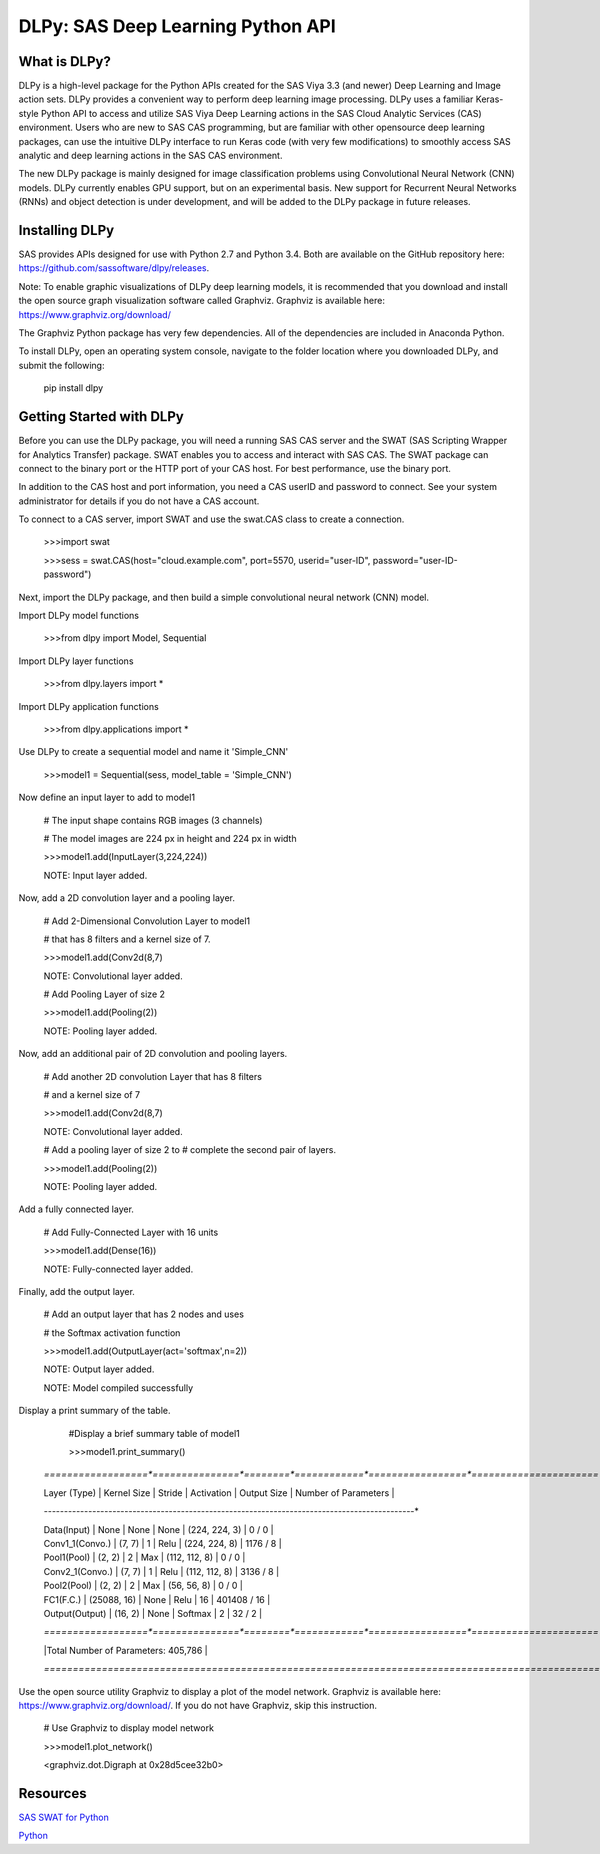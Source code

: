 **********************************
DLPy: SAS Deep Learning Python API
**********************************

What is DLPy?
=============
DLPy is a high-level package for the Python APIs created for the SAS Viya 3.3 (and newer) Deep Learning and Image action sets. DLPy provides a convenient way to perform deep learning image processing. DLPy uses a familiar Keras-style Python API to access and utilize SAS Viya Deep Learning actions in the SAS Cloud Analytic
Services (CAS) environment. Users who are new to SAS CAS programming, but are familiar with other opensource
deep learning packages, can use the intuitive DLPy interface to run Keras code (with very few
modifications) to smoothly access SAS analytic and deep learning actions in the SAS CAS environment.

The new DLPy package is mainly designed for image classification problems using Convolutional Neural
Network (CNN) models. DLPy currently enables GPU support, but on an experimental basis. New support for
Recurrent Neural Networks (RNNs) and object detection is under development, and will be added to the DLPy
package in future releases.


Installing DLPy
===============
SAS provides APIs designed for use with Python 2.7 and Python 3.4. Both are available on the GitHub repository here: https://github.com/sassoftware/dlpy/releases.

Note: To enable graphic visualizations of DLPy deep learning models, it is recommended that you download and install the open source graph visualization software called Graphviz. Graphviz is available here: https://www.graphviz.org/download/

The Graphviz Python package has very few dependencies. All of the dependencies are included in Anaconda Python.

To install DLPy, open an operating system console, navigate to the folder location where you downloaded DLPy, and submit the following:

    pip install dlpy


Getting Started with DLPy
=========================
Before you can use the DLPy package, you will need a running SAS CAS server and the SWAT (SAS Scripting Wrapper for Analytics Transfer) package. SWAT enables you to access and interact with SAS CAS. The SWAT package can connect to the binary port or the HTTP port of your CAS host. For best performance, use the binary port.

In addition to the CAS host and port information, you need a CAS userID and password to connect. See your system administrator for details if you do not have a CAS account.

To connect to a CAS server, import SWAT and use the swat.CAS class to create a connection.

	>>>import swat 
	
	>>>sess = swat.CAS(host="cloud.example.com", port=5570, userid="user-ID", password="user-ID-password")
	
Next, import the DLPy package, and then build a simple convolutional neural network (CNN) model.

Import DLPy model functions
	
	>>>from dlpy import Model, Sequential

Import DLPy layer functions
	
	>>>from dlpy.layers import *

Import DLPy application functions
	
	>>>from dlpy.applications import *
	
Use DLPy to create a sequential model and name it 'Simple_CNN' 
	
	>>>model1 = Sequential(sess, model_table = 'Simple_CNN')
	
Now define an input layer to add to model1
	
	# The input shape contains RGB images (3 channels)
	
	# The model images are 224 px in height and 224 px in width
	
	>>>model1.add(InputLayer(3,224,224))
	
	NOTE: Input layer added.
	
Now, add a 2D convolution layer and a pooling layer.

	# Add 2-Dimensional Convolution Layer to model1
	
	# that has 8 filters and a kernel size of 7. 
	
	>>>model1.add(Conv2d(8,7)
	
	NOTE: Convolutional layer added.
	
	# Add Pooling Layer of size 2
	
	>>>model1.add(Pooling(2))
	
	NOTE: Pooling layer added.
	
Now, add an additional pair of 2D convolution and pooling layers.

	# Add another 2D convolution Layer that has 8 filters
	
	# and a kernel size of 7 
	
	>>>model1.add(Conv2d(8,7)
	 
	NOTE: Convolutional layer added.
	
	# Add a pooling layer of size 2 to # complete the second pair of layers. 
	
	>>>model1.add(Pooling(2))
	
	NOTE: Pooling layer added.
	
Add a fully connected layer.

	# Add Fully-Connected Layer with 16 units
	
	>>>model1.add(Dense(16))
	
	NOTE: Fully-connected layer added.
	
Finally, add the output layer.

	# Add an output layer that has 2 nodes and uses
	
	# the Softmax activation function 
	
	>>>model1.add(OutputLayer(act='softmax',n=2))
	
	NOTE: Output layer added.
	
	NOTE: Model compiled successfully 
	
Display a print summary of the table.

	#Display a brief summary table of model1
	
	>>>model1.print_summary()
	
    *==================*===============*========*============*=================*======================*
    
    |   Layer (Type)   |  Kernel Size  | Stride | Activation |   Output Size   | Number of Parameters |    
    
    *------------------*---------------*--------*------------*-----------------*----------------------*    
    
    | Data(Input)      |     None      |  None  |    None    |  (224, 224, 3)  |        0 / 0         |    
    
    | Conv1_1(Convo.)  |    (7, 7)     |   1    |    Relu    |  (224, 224, 8)  |       1176 / 8       |    
    
    | Pool1(Pool)      |    (2, 2)     |   2    |    Max     |  (112, 112, 8)  |        0 / 0         |    
    
    | Conv2_1(Convo.)  |    (7, 7)     |   1    |    Relu    |  (112, 112, 8)  |       3136 / 8       |    
    
    | Pool2(Pool)      |    (2, 2)     |   2    |    Max     |   (56, 56, 8)   |        0 / 0         |    
    
    | FC1(F.C.)        |  (25088, 16)  |  None  |    Relu    |       16        |     401408 / 16      |    
    
    | Output(Output)   |    (16, 2)    |  None  |  Softmax   |        2        |        32 / 2        |    
    
    *==================*===============*========*============*=================*======================*    
    
    |Total Number of Parameters: 405,786                                                              |    
    
    *=================================================================================================*
	
Use the open source utility Graphviz to display a plot of the model network. Graphviz is available here: https://www.graphviz.org/download/. 
If you do not have Graphviz, skip this instruction.

	# Use Graphviz to display model network
	
	>>>model1.plot_network()
	
	<graphviz.dot.Digraph at 0x28d5cee32b0>



	
Resources
=========

`SAS SWAT for Python <http://github.com/sassoftware/python-swat/>`_

`Python <http://www.python.org/>`_
